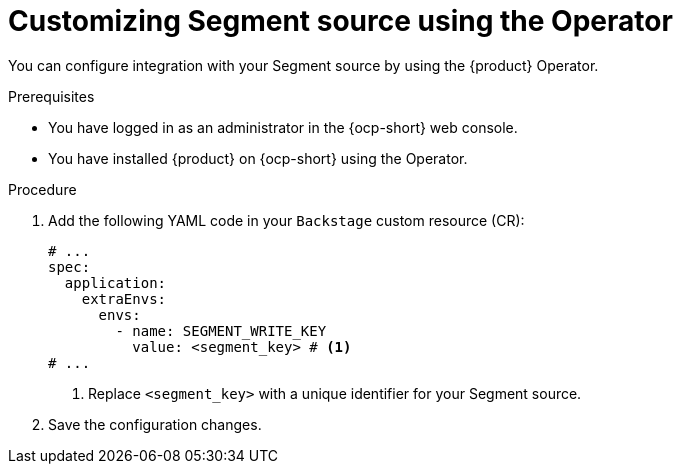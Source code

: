 [id="proc-customizing-telemetry-segment-using-operator_{context}"]
= Customizing Segment source using the Operator

You can configure integration with your Segment source by using the {product} Operator.

.Prerequisites

* You have logged in as an administrator in the {ocp-short} web console.
* You have installed {product} on {ocp-short} using the Operator.

.Procedure

. Add the following YAML code in your `Backstage` custom resource (CR):
+
[source,yaml]
----
# ...
spec:
  application:
    extraEnvs:
      envs:
        - name: SEGMENT_WRITE_KEY
          value: <segment_key> # <1>
# ...
----
<1> Replace `<segment_key>` with a unique identifier for your Segment source.

. Save the configuration changes.
